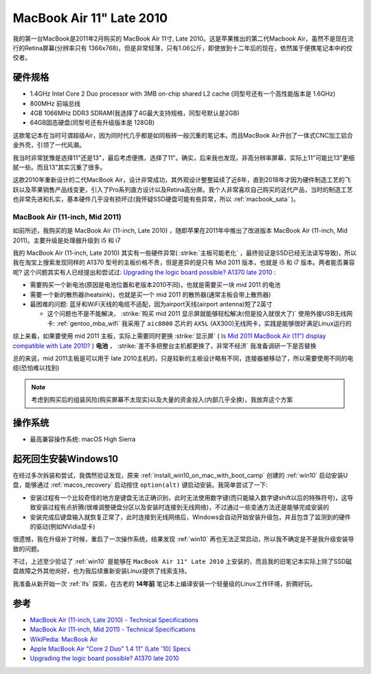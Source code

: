 .. _mba11_late_2010:

============================
MacBook Air 11" Late 2010
============================

我的第一台MacBook是2011年2月购买的 MacBook Air 11寸, Late 2010。这是苹果推出的第二代Macbook Air，虽然不是现在流行的Retina屏幕(分辨率只有 1366x768)，但是非常轻薄，只有1.06公斤，即使放到十二年后的现在，依然属于便携笔记本中的佼佼者。

.. figure:: ../../_static/apple/macos/apple-macbook-air-2010-11.jpg

硬件规格
============

- 1.4GHz Intel Core 2 Duo processor with 3MB on-chip shared L2 cache (同型号还有一个高性能版本是 1.6GHz)
- 800MHz 前端总线
- 4GB 1066MHz DDR3 SDRAM(我选择了4G最大支持规格，同型号默认是2GB)
- 64GB固态硬盘(同型号还有升级版本是 128GB)

这款笔记本在当时可谓超级Air，因为同时代几乎都是如同板砖一般沉重的笔记本。而且MacBook Air开创了一体式CNC加工铝合金外壳，引领了一代风潮。

我当时非常犹豫是选择11"还是13"，最后考虑便携，选择了11"。确实，后来我也发现，非高分辨率屏幕，实际上11"可能比13"更细腻一些。而且13"其实沉重了很多。

这款2010年重新设计的二代MacBook Air，设计非常成功，其外观设计整整延续了近8年，直到2018年才因为硬件制造工艺的飞跃以及苹果销售产品线变更，引入了Pro系列直方设计以及Retina高分屏。我个人非常喜欢自己购买的这代产品，当时的制造工艺也非常先进和扎实，基本硬件几乎没有损坏过(我怀疑SSD硬盘可能有些异常，所以 :ref:`macbook_sata` )。

MacBook Air (11-inch, Mid 2011) 
--------------------------------

如前所述，我购买的是 MacBook Air (11-inch, Late 2010) ，随即苹果在2011年中推出了改进版本 MacBook Air (11-inch, Mid 2011)。主要升级是处理器升级到 i5 和 i7

我的 MacBook Air (11-inch, Late 2010) 其实有一些硬件异常( :strike:`主板可能老化` ，最终验证是SSD已经无法读写导致)，所以我在淘宝上搜索发现同样的 A1370 型号的主板价格不贵，但是差异的是只有 Mid 2011 版本，也就是 i5 和 i7 版本。两者能否兼容呢? 这个问题其实有人已经提出和尝试过: `Upgrading the logic board possible? A1370 late 2010 <https://discussions.apple.com/thread/6023599>`_ :

- 需要购买一个新电池(原因是电池位置和老版本2010不同)，也就是需要买一块 mid 2011 的电池
- 需要一个新的散热器(heatsink)，也就是买一个 mid 2011 的散热器(通常主板会带上散热器)
- 最困难的问题: 蓝牙和WiFi天线的电缆不适配，因为airport天线(airport antenna)短了2英寸

  - 这个问题也不是不能解决， :strike:`购买 mid 2011 显示屏就能够轻松解决(但是投入就很大了)` 使用外接USB无线网卡: :ref:`gentoo_mba_wifi` 我采用了 ``aic8800`` 芯片的 ``AX5L`` (AX300)无线网卡，实践是能够很好满足Linux运行的 

综上来看，如果要使用 mid 2011 主板，实际上需要同时更换 :strike:`显示屏` ( `Is Mid 2011 MacBook Air (11") display compatible with Late 2010? <https://www.ifixit.com/Answers/View/67566/Is+Mid+2011+MacBook+Air+(11%22)+display+compatible+with+Late+2010>`_ ) **电池** ， :strike:`差不多把整台主机都更换了，非常不经济` 我准备调研一下是否替换

总的来说，mid 2011主板是可以用于 late 2010主机的，只是较新的主板设计略有不同，连接器被移动了，所以需要使用不同的电缆(恐怕难以找到)

.. note::

   考虑到购买后的组装风险(购买屏幕不太现实)以及大量的资金投入(内部几乎全换)，我放弃这个方案

操作系统
============

- 最高兼容操作系统: macOS High Sierra

.. _mba11_late_2010_win10:

起死回生安装Windows10
======================

在经过多次拆装和尝试，我偶然验证发现，原来 :ref:`install_win10_on_mac_with_boot_camp` 创建的 :ref:`win10` 启动安装U盘，能够通过 :ref:`macos_recovery` 启动按住 ``option(alt)`` 键启动安装。我简单尝试了一下:

- 安装过程有一个比较奇怪的地方是键盘无法正确识别，此时无法使用数字键(而只能输入数字键shift以后的特殊符号)，这导致安装过程有点折腾(很难调整硬盘分区以及安装时连接到无线网络)，不过通过一些变通方法还是能够完成安装的
- 安装完成后键盘输入就恢复正常了，此时连接到无线网络后，Windows会自动开始安装升级包，并且包含了监测到的硬件的驱动(例如NVidia显卡)

很遗憾，我在升级补丁时候，重启了一次操作系统，结果发现 :ref:`win10` 再也无法正常启动，所以我不确定是不是我升级安装导致的问题。

不过，上述至少验证了 :ref:`win10` 是能够在 ``MacBook Air 11" Late 2010`` 上安装的，而且我的旧笔记本实际上除了SSD磁盘故障之外其他尚好，也为我后续重新安装Linux提供了线索支持。

我准备从新开始一次 :ref:`lfs` 探索，在古老的 **14年前** 笔记本上编译安装一个轻量级的Linux工作环境，折腾好玩。

参考
======

- `MacBook Air (11-inch, Late 2010) - Technical Specifications <https://support.apple.com/kb/sp617?locale=en_US>`_
- `MacBook Air (11-inch, Mid 2011) - Technical Specifications <https://support.apple.com/kb/sp631?locale=en_US>`_
- `WikiPedia: MacBook Air <https://en.wikipedia.org/wiki/MacBook_Air>`_
- `Apple MacBook Air "Core 2 Duo" 1.4 11" (Late '10) Specs <https://everymac.com/systems/apple/macbook-air/specs/macbook-air-core-2-duo-1.4-11-late-2010-specs.html>`_
- `Upgrading the logic board possible? A1370 late 2010 <https://discussions.apple.com/thread/6023599>`_
